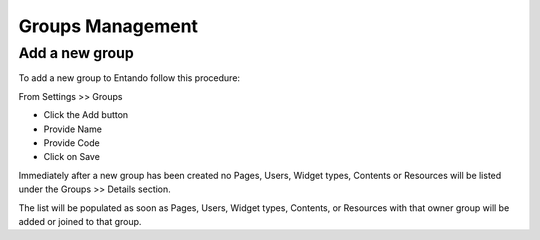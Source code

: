 .. _groups-management:

.. index::
   single: Groups Management

***************************************************
Groups Management
***************************************************

.. index::
   single: Add Groups

.. _add-new-group:

Add a new group
---------------

To add a new group to Entando follow this procedure:

From Settings >> Groups

* Click the Add button
* Provide Name
* Provide Code
* Click on Save

Immediately after a new group has been created no Pages, Users, Widget types, Contents or Resources will be listed under the Groups >> Details section.

The list will be populated as soon as Pages, Users, Widget types, Contents, or Resources with that owner group will be added or joined to that group.



